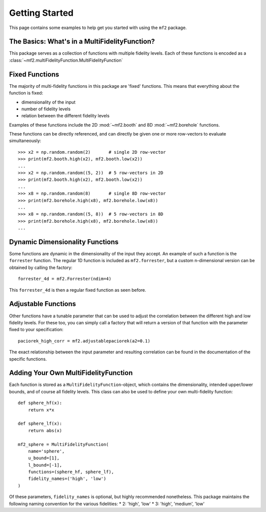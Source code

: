 Getting Started
===============

This page contains some examples to help get you started with using the ``mf2``
package.

The Basics: What's in a MultiFidelityFunction?
----------------------------------------------

This package serves as a collection of functions with multiple fidelity levels.
Each of these functions is encoded as a
:class:`~mf2.multiFidelityFunction.MultiFidelityFunction`


Fixed Functions
---------------

The majority of multi-fidelity functions in this package are 'fixed' functions.
This means that everything about the function is fixed:

* dimensionality of the input
* number of fidelity levels
* relation between the different fidelity levels

Examples of these functions include the 2D :mod:`~mf2.booth` and 8D
:mod:`~mf2.borehole` functions.

These functions can be directly referenced, and can directly be given one or
more row-vectors to evaluate simultaneously::

    >>> x2 = np.random.random(2)       # single 2D row-vector
    >>> print(mf2.booth.high(x2), mf2.booth.low(x2))
    ...
    >>> x2 = np.random.random((5, 2))  # 5 row-vectors in 2D
    >>> print(mf2.booth.high(x2), mf2.booth.low(x2))
    ...
    >>> x8 = np.random.random(8)       # single 8D row-vector
    >>> print(mf2.borehole.high(x8), mf2.borehole.low(x8))
    ...
    >>> x8 = np.random.random((5, 8))  # 5 row-vectors in 8D
    >>> print(mf2.borehole.high(x8), mf2.borehole.low(x8))
    ...


Dynamic Dimensionality Functions
--------------------------------

Some functions are dynamic in the dimensionality of the input they accept. An
example of such a function is the ``forrester`` function. The regular 1D
function is included as ``mf2.forrester``, but a custom n-dimensional version
can be obtained by calling the factory::

    forrester_4d = mf2.Forrester(ndim=4)

This ``forrester_4d`` is then a regular fixed function as seen before.


Adjustable Functions
--------------------

Other functions have a tunable parameter that can be used to adjust the
correlation between the different high and low fidelity levels. For these too,
you can simply call a factory that will return a version of that function with
the parameter fixed to your specification::

    paciorek_high_corr = mf2.adjustablepaciorek(a2=0.1)

The exact relationship between the input parameter and resulting correlation
can be found in the documentation of the specific functions.


Adding Your Own MultiFidelityFunction
-------------------------------------

Each function is stored as a ``MultiFidelityFunction``-object, which contains
the dimensionality, intended upper/lower bounds, and of course all fidelity
levels. This class can also be used to define your own multi-fidelity function::

    def sphere_hf(x):
        return x*x

    def sphere_lf(x):
        return abs(x)

    mf2_sphere = MultiFidelityFunction(
        name='sphere',
        u_bound=[1],
        l_bound=[-1],
        functions=(sphere_hf, sphere_lf),
        fidelity_names=('high', 'low')
    )

Of these parameters, ``fidelity_names`` is optional, but highly recommended
nonetheless. This package maintains the following naming convention for the
various fidelities:
* 2: 'high', 'low'
* 3: 'high', 'medium', 'low'

